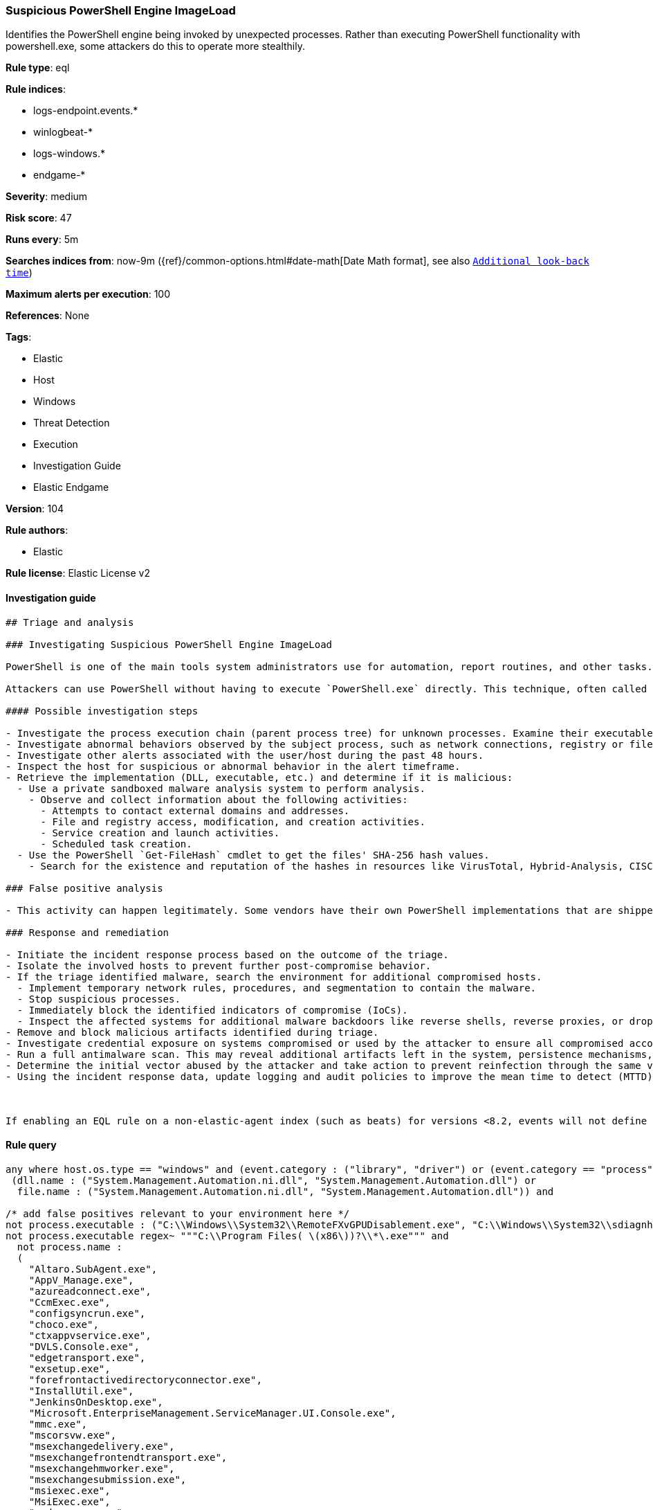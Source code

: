 [[prebuilt-rule-8-6-2-suspicious-powershell-engine-imageload]]
=== Suspicious PowerShell Engine ImageLoad

Identifies the PowerShell engine being invoked by unexpected processes. Rather than executing PowerShell functionality with powershell.exe, some attackers do this to operate more stealthily.

*Rule type*: eql

*Rule indices*: 

* logs-endpoint.events.*
* winlogbeat-*
* logs-windows.*
* endgame-*

*Severity*: medium

*Risk score*: 47

*Runs every*: 5m

*Searches indices from*: now-9m ({ref}/common-options.html#date-math[Date Math format], see also <<rule-schedule, `Additional look-back time`>>)

*Maximum alerts per execution*: 100

*References*: None

*Tags*: 

* Elastic
* Host
* Windows
* Threat Detection
* Execution
* Investigation Guide
* Elastic Endgame

*Version*: 104

*Rule authors*: 

* Elastic

*Rule license*: Elastic License v2


==== Investigation guide


[source, markdown]
----------------------------------
## Triage and analysis

### Investigating Suspicious PowerShell Engine ImageLoad

PowerShell is one of the main tools system administrators use for automation, report routines, and other tasks. This makes it available for use in various environments, and creates an attractive way for attackers to execute code.

Attackers can use PowerShell without having to execute `PowerShell.exe` directly. This technique, often called "PowerShell without PowerShell," works by using the underlying System.Management.Automation namespace and can bypass application allowlisting and PowerShell security features.

#### Possible investigation steps

- Investigate the process execution chain (parent process tree) for unknown processes. Examine their executable files for prevalence, whether they are located in expected locations, and if they are signed with valid digital signatures.
- Investigate abnormal behaviors observed by the subject process, such as network connections, registry or file modifications, and any spawned child processes.
- Investigate other alerts associated with the user/host during the past 48 hours.
- Inspect the host for suspicious or abnormal behavior in the alert timeframe.
- Retrieve the implementation (DLL, executable, etc.) and determine if it is malicious:
  - Use a private sandboxed malware analysis system to perform analysis.
    - Observe and collect information about the following activities:
      - Attempts to contact external domains and addresses.
      - File and registry access, modification, and creation activities.
      - Service creation and launch activities.
      - Scheduled task creation.
  - Use the PowerShell `Get-FileHash` cmdlet to get the files' SHA-256 hash values.
    - Search for the existence and reputation of the hashes in resources like VirusTotal, Hybrid-Analysis, CISCO Talos, Any.run, etc.

### False positive analysis

- This activity can happen legitimately. Some vendors have their own PowerShell implementations that are shipped with some products. These benign true positives (B-TPs) can be added as exceptions if necessary after analysis.

### Response and remediation

- Initiate the incident response process based on the outcome of the triage.
- Isolate the involved hosts to prevent further post-compromise behavior.
- If the triage identified malware, search the environment for additional compromised hosts.
  - Implement temporary network rules, procedures, and segmentation to contain the malware.
  - Stop suspicious processes.
  - Immediately block the identified indicators of compromise (IoCs).
  - Inspect the affected systems for additional malware backdoors like reverse shells, reverse proxies, or droppers that attackers could use to reinfect the system.
- Remove and block malicious artifacts identified during triage.
- Investigate credential exposure on systems compromised or used by the attacker to ensure all compromised accounts are identified. Reset passwords for these accounts and other potentially compromised credentials, such as email, business systems, and web services.
- Run a full antimalware scan. This may reveal additional artifacts left in the system, persistence mechanisms, and malware components.
- Determine the initial vector abused by the attacker and take action to prevent reinfection through the same vector.
- Using the incident response data, update logging and audit policies to improve the mean time to detect (MTTD) and the mean time to respond (MTTR).



If enabling an EQL rule on a non-elastic-agent index (such as beats) for versions <8.2, events will not define `event.ingested` and default fallback for EQL rules was not added until 8.2, so you will need to add a custom pipeline to populate `event.ingested` to @timestamp for this rule to work.
----------------------------------

==== Rule query


[source, js]
----------------------------------
any where host.os.type == "windows" and (event.category : ("library", "driver") or (event.category == "process" and event.action : "Image loaded*")) and
 (dll.name : ("System.Management.Automation.ni.dll", "System.Management.Automation.dll") or
  file.name : ("System.Management.Automation.ni.dll", "System.Management.Automation.dll")) and

/* add false positives relevant to your environment here */
not process.executable : ("C:\\Windows\\System32\\RemoteFXvGPUDisablement.exe", "C:\\Windows\\System32\\sdiagnhost.exe") and
not process.executable regex~ """C:\\Program Files( \(x86\))?\\*\.exe""" and
  not process.name :
  (
    "Altaro.SubAgent.exe",
    "AppV_Manage.exe",
    "azureadconnect.exe",
    "CcmExec.exe",
    "configsyncrun.exe",
    "choco.exe",
    "ctxappvservice.exe",
    "DVLS.Console.exe",
    "edgetransport.exe",
    "exsetup.exe",
    "forefrontactivedirectoryconnector.exe",
    "InstallUtil.exe",
    "JenkinsOnDesktop.exe",
    "Microsoft.EnterpriseManagement.ServiceManager.UI.Console.exe",
    "mmc.exe",
    "mscorsvw.exe",
    "msexchangedelivery.exe",
    "msexchangefrontendtransport.exe",
    "msexchangehmworker.exe",
    "msexchangesubmission.exe",
    "msiexec.exe",
    "MsiExec.exe",
    "noderunner.exe",
    "NServiceBus.Host.exe",
    "NServiceBus.Host32.exe",
    "NServiceBus.Hosting.Azure.HostProcess.exe",
    "OuiGui.WPF.exe",
    "powershell.exe",
    "powershell_ise.exe",
    "pwsh.exe",
    "SCCMCliCtrWPF.exe",
    "ScriptEditor.exe",
    "ScriptRunner.exe",
    "sdiagnhost.exe",
    "servermanager.exe",
    "setup100.exe",
    "ServiceHub.VSDetouredHost.exe",
    "SPCAF.Client.exe",
    "SPCAF.SettingsEditor.exe",
    "SQLPS.exe",
    "telemetryservice.exe",
    "UMWorkerProcess.exe",
    "w3wp.exe",
    "wsmprovhost.exe"
  )

----------------------------------

*Framework*: MITRE ATT&CK^TM^

* Tactic:
** Name: Execution
** ID: TA0002
** Reference URL: https://attack.mitre.org/tactics/TA0002/
* Technique:
** Name: Command and Scripting Interpreter
** ID: T1059
** Reference URL: https://attack.mitre.org/techniques/T1059/
* Sub-technique:
** Name: PowerShell
** ID: T1059.001
** Reference URL: https://attack.mitre.org/techniques/T1059/001/
